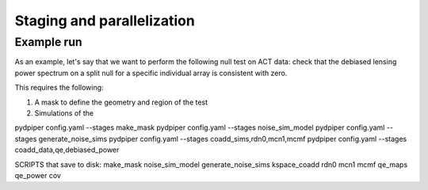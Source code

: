 Staging and parallelization
===========================


Example run
-----------

As an example, let's say that we want to perform the following null test on ACT data:
check that the debiased lensing power spectrum on a split null for
a specific individual array is consistent with zero.

This requires the following:

1. A mask to define the geometry and region of the test
2. Simulations of the




pydpiper config.yaml --stages make_mask
pydpiper config.yaml --stages noise_sim_model 
pydpiper config.yaml --stages generate_noise_sims
pydpiper config.yaml --stages coadd_sims,rdn0,mcn1,mcmf
pydpiper config.yaml --stages coadd_data,qe,debiased_power

SCRIPTS that save to disk:
make_mask
noise_sim_model
generate_noise_sims
kspace_coadd
rdn0
mcn1
mcmf
qe_maps
qe_power
cov



